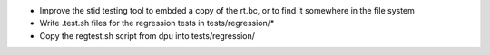 
- Improve the stid testing tool to embded a copy of the rt.bc, or to find it
  somewhere in the file system
- Write .test.sh files for the regression tests in tests/regression/*
- Copy the regtest.sh script from dpu into tests/regression/
